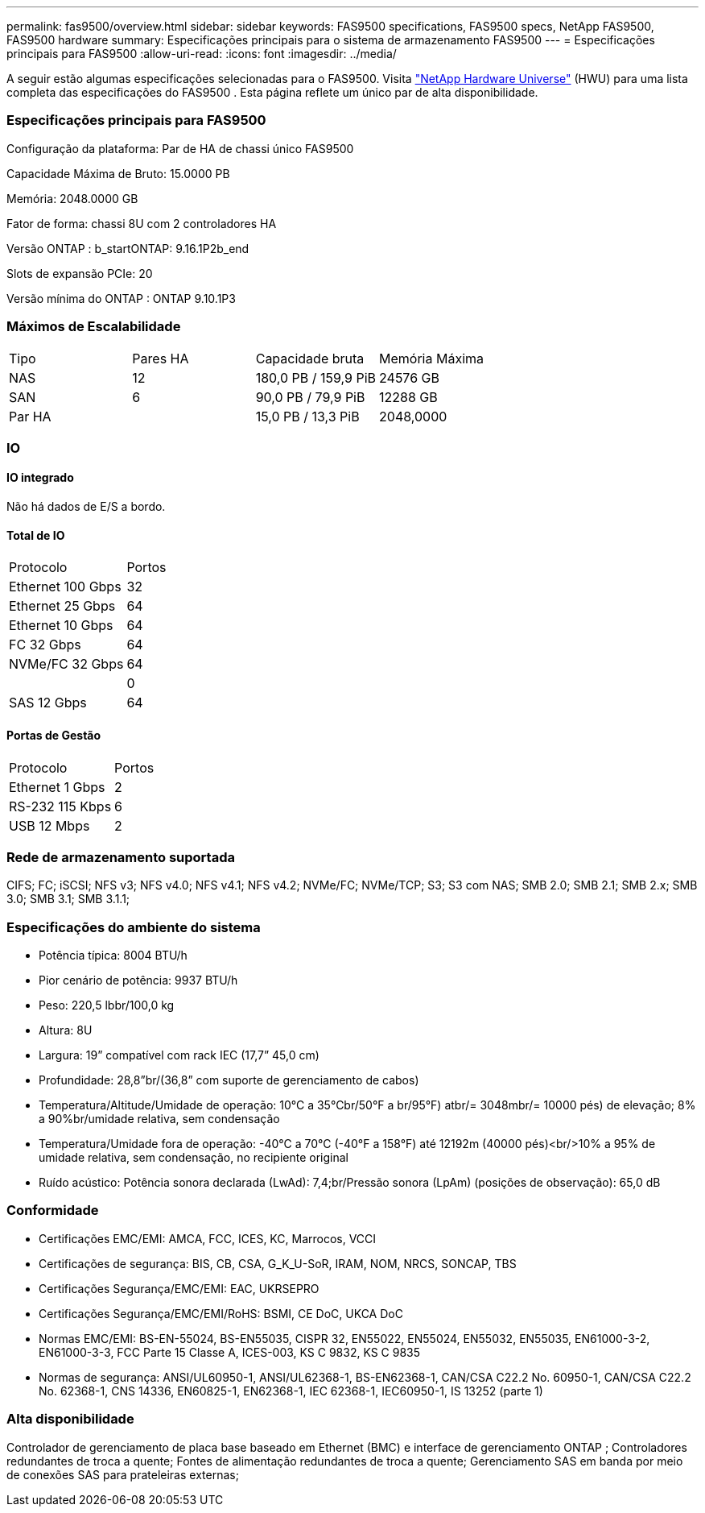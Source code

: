 ---
permalink: fas9500/overview.html 
sidebar: sidebar 
keywords: FAS9500 specifications, FAS9500 specs, NetApp FAS9500, FAS9500 hardware 
summary: Especificações principais para o sistema de armazenamento FAS9500 
---
= Especificações principais para FAS9500
:allow-uri-read: 
:icons: font
:imagesdir: ../media/


[role="lead"]
A seguir estão algumas especificações selecionadas para o FAS9500.  Visita https://hwu.netapp.com["NetApp Hardware Universe"^] (HWU) para uma lista completa das especificações do FAS9500 .  Esta página reflete um único par de alta disponibilidade.



=== Especificações principais para FAS9500

Configuração da plataforma: Par de HA de chassi único FAS9500

Capacidade Máxima de Bruto: 15.0000 PB

Memória: 2048.0000 GB

Fator de forma: chassi 8U com 2 controladores HA

Versão ONTAP : b_startONTAP: 9.16.1P2b_end

Slots de expansão PCIe: 20

Versão mínima do ONTAP : ONTAP 9.10.1P3



=== Máximos de Escalabilidade

|===


| Tipo | Pares HA | Capacidade bruta | Memória Máxima 


| NAS | 12 | 180,0 PB / 159,9 PiB | 24576 GB 


| SAN | 6 | 90,0 PB / 79,9 PiB | 12288 GB 


| Par HA |  | 15,0 PB / 13,3 PiB | 2048,0000 
|===


=== IO



==== IO integrado

Não há dados de E/S a bordo.



==== Total de IO

|===


| Protocolo | Portos 


| Ethernet 100 Gbps | 32 


| Ethernet 25 Gbps | 64 


| Ethernet 10 Gbps | 64 


| FC 32 Gbps | 64 


| NVMe/FC 32 Gbps | 64 


|  | 0 


| SAS 12 Gbps | 64 
|===


==== Portas de Gestão

|===


| Protocolo | Portos 


| Ethernet 1 Gbps | 2 


| RS-232 115 Kbps | 6 


| USB 12 Mbps | 2 
|===


=== Rede de armazenamento suportada

CIFS; FC; iSCSI; NFS v3; NFS v4.0; NFS v4.1; NFS v4.2; NVMe/FC; NVMe/TCP; S3; S3 com NAS; SMB 2.0; SMB 2.1; SMB 2.x; SMB 3.0; SMB 3.1; SMB 3.1.1;



=== Especificações do ambiente do sistema

* Potência típica: 8004 BTU/h
* Pior cenário de potência: 9937 BTU/h
* Peso: 220,5 lbbr/100,0 kg
* Altura: 8U
* Largura: 19” compatível com rack IEC (17,7” 45,0 cm)
* Profundidade: 28,8”br/(36,8” com suporte de gerenciamento de cabos)
* Temperatura/Altitude/Umidade de operação: 10°C a 35°Cbr/50°F a br/95°F) atbr/= 3048mbr/= 10000 pés) de elevação; 8% a 90%br/umidade relativa, sem condensação
* Temperatura/Umidade fora de operação: -40°C a 70°C (-40°F a 158°F) até 12192m (40000 pés)<br/>10% a 95% de umidade relativa, sem condensação, no recipiente original
* Ruído acústico: Potência sonora declarada (LwAd): 7,4;br/Pressão sonora (LpAm) (posições de observação): 65,0 dB




=== Conformidade

* Certificações EMC/EMI: AMCA, FCC, ICES, KC, Marrocos, VCCI
* Certificações de segurança: BIS, CB, CSA, G_K_U-SoR, IRAM, NOM, NRCS, SONCAP, TBS
* Certificações Segurança/EMC/EMI: EAC, UKRSEPRO
* Certificações Segurança/EMC/EMI/RoHS: BSMI, CE DoC, UKCA DoC
* Normas EMC/EMI: BS-EN-55024, BS-EN55035, CISPR 32, EN55022, EN55024, EN55032, EN55035, EN61000-3-2, EN61000-3-3, FCC Parte 15 Classe A, ICES-003, KS C 9832, KS C 9835
* Normas de segurança: ANSI/UL60950-1, ANSI/UL62368-1, BS-EN62368-1, CAN/CSA C22.2 No. 60950-1, CAN/CSA C22.2 No. 62368-1, CNS 14336, EN60825-1, EN62368-1, IEC 62368-1, IEC60950-1, IS 13252 (parte 1)




=== Alta disponibilidade

Controlador de gerenciamento de placa base baseado em Ethernet (BMC) e interface de gerenciamento ONTAP ; Controladores redundantes de troca a quente; Fontes de alimentação redundantes de troca a quente; Gerenciamento SAS em banda por meio de conexões SAS para prateleiras externas;
